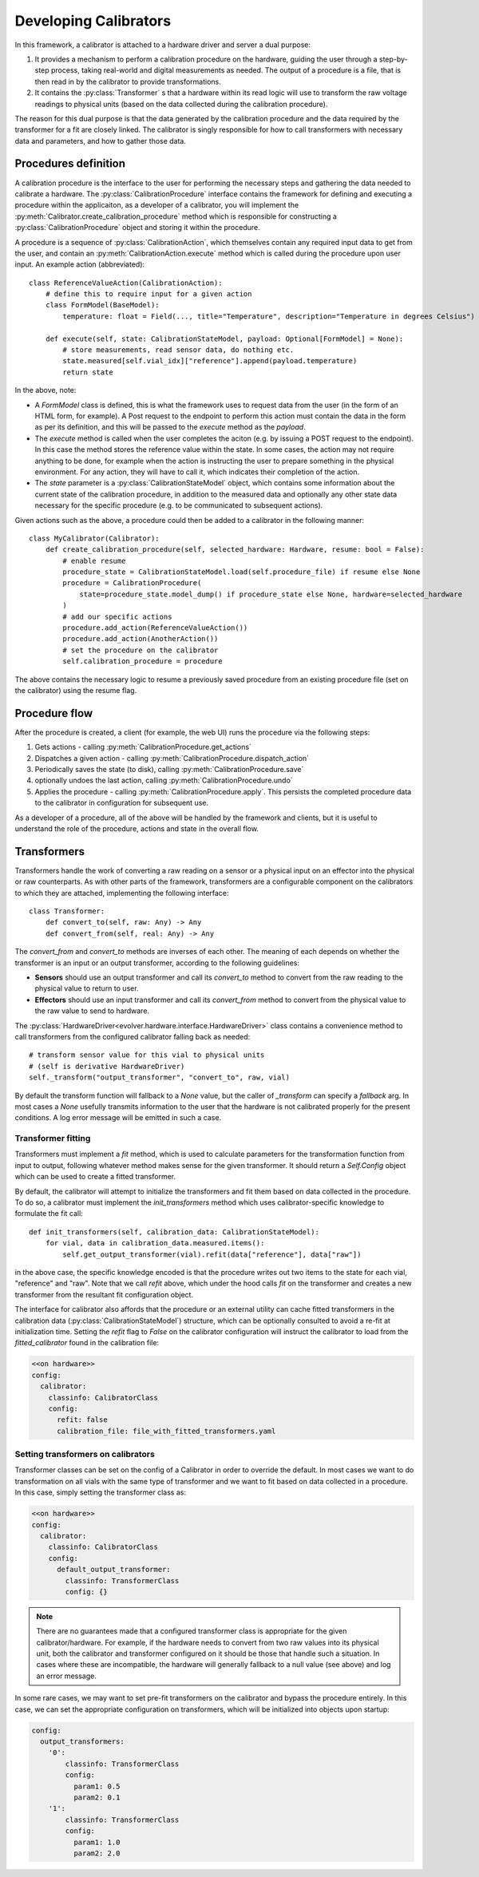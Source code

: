 Developing Calibrators
======================

In this framework, a calibrator is attached to a hardware driver and server a
dual purpose:

#. It provides a mechanism to perform a calibration procedure on the hardware,
   guiding the user through a step-by-step process, taking real-world and
   digital measurements as needed. The output of a procedure is a file, that is
   then read in by the calibrator to provide transformations.
#. It contains the :py:class:`Transformer` s that a hardware within its read
   logic will use to transform the raw voltage readings to physical units (based
   on the data collected during the calibration procedure).


The reason for this dual purpose is that the data generated by the calibration
procedure and the data required by the transformer for a fit are closely linked.
The calibrator is singly responsible for how to call transformers with necessary
data and parameters, and how to gather those data.

Procedures definition
---------------------

A calibration procedure is the interface to the user for performing the
necessary steps and gathering the data needed to calibrate a hardware. The
:py:class:`CalibrationProcedure` interface contains the framework for defining
and executing a procedure within the applicaiton, as a developer of a
calibrator, you will implement the
:py:meth:`Calibrator.create_calibration_procedure` method which is responsible
for constructing a :py:class:`CalibrationProcedure` object and storing it within
the procedure.

A procedure is a sequence of :py:class:`CalibrationAction`, which themselves
contain any required input data to get from the user, and contain an
:py:meth:`CalibrationAction.execute` method which is called during the procedure
upon user input. An example action (abbreviated)::

    class ReferenceValueAction(CalibrationAction):
        # define this to require input for a given action
        class FormModel(BaseModel):
            temperature: float = Field(..., title="Temperature", description="Temperature in degrees Celsius")

        def execute(self, state: CalibrationStateModel, payload: Optional[FormModel] = None):
            # store measurements, read sensor data, do nothing etc.
            state.measured[self.vial_idx]["reference"].append(payload.temperature)
            return state

In the above, note:

* A `FormModel` class is defined, this is what the framework uses to request
  data from the user (in the form of an HTML form, for example). A Post request to
  the endpoint to perform this action must contain the data in the form as per its
  definition, and this will be passed to the `execute` method as the `payload`.
* The `execute` method is called when the user completes the aciton (e.g. by
  issuing a POST request to the endpoint). In this case the method stores the
  reference value within the state. In some cases, the action may not require
  anything to be done, for example when the action is instructing the user to
  prepare something in the physical environment. For any action, they will have
  to call it, which indicates their completion of the action.
* The `state` parameter is a :py:class:`CalibrationStateModel` object, which
  contains some information about the current state of the calibration procedure,
  in addition to the measured data and optionally any other state data necessary
  for the specific procedure (e.g. to be communicated to subsequent actions).

Given actions such as the above, a procedure could then be added to a calibrator
in the following manner::

    class MyCalibrator(Calibrator):
        def create_calibration_procedure(self, selected_hardware: Hardware, resume: bool = False):
            # enable resume
            procedure_state = CalibrationStateModel.load(self.procedure_file) if resume else None
            procedure = CalibrationProcedure(
                state=procedure_state.model_dump() if procedure_state else None, hardware=selected_hardware
            )
            # add our specific actions
            procedure.add_action(ReferenceValueAction())
            procedure.add_action(AnotherAction())
            # set the procedure on the calibrator
            self.calibration_procedure = procedure

The above contains the necessary logic to resume a previously saved procedure
from an existing procedure file (set on the calibrator) using the resume flag.

Procedure flow
--------------

After the procedure is created, a client (for example, the web UI) runs the
procedure via the following steps:

#. Gets actions - calling :py:meth:`CalibrationProcedure.get_actions`
#. Dispatches a given action - calling :py:meth:`CalibrationProcedure.dispatch_action`
#. Periodically saves the state (to disk), calling :py:meth:`CalibrationProcedure.save`
#. optionally undoes the last action, calling :py:meth:`CalibrationProcedure.undo`
#. Applies the procedure - calling :py:meth:`CalibrationProcedure.apply`. This
   persists the completed procedure data to the calibrator in configuration for
   subsequent use.

As a developer of a procedure, all of the above will be handled by the
framework and clients, but it is useful to understand the role of the procedure,
actions and state in the overall flow.

Transformers
------------

Transformers handle the work of converting a raw reading on a sensor or a
physical input on an effector into the physical or raw counterparts. As with
other parts of the framework, transformers are a configurable component on the
calibrators to which they are attached, implementing the following interface::

    class Transformer:
        def convert_to(self, raw: Any) -> Any
        def convert_from(self, real: Any) -> Any

The `convert_from` and `convert_to` methods are inverses of each other. The
meaning of each depends on whether the transformer is an input or an output
transformer, according to the following guidelines:

* **Sensors** should use an output transformer and call its `convert_to` method
  to convert from the raw reading to the physical value to return to user.
* **Effectors** should use an input transformer and call its `convert_from`
  method to convert from the physical value to the raw value to send to
  hardware.

The :py:class:`HardwareDriver<evolver.hardware.interface.HardwareDriver>` class
contains a convenience method to call transformers from the configured
calibrator falling back as needed::

    # transform sensor value for this vial to physical units
    # (self is derivative HardwareDriver)
    self._transform("output_transformer", "convert_to", raw, vial)

By default the transform function will fallback to a `None` value, but the
caller of `_transform` can specify a `fallback` arg. In most cases a `None`
usefully transmits information to the user that the hardware is not calibrated
properly for the present conditions. A log error message will be emitted in such
a case.

Transformer fitting
~~~~~~~~~~~~~~~~~~~

Transformers must implement a `fit` method, which is used to calculate
parameters for the transformation function from input to output, following
whatever method makes sense for the given transformer. It should return a
`Self.Config` object which can be used to create a fitted transformer.

By default, the calibrator will attempt to initialize the transformers and fit
them based on data collected in the procedure. To do so, a calibrator must
implement the `init_transformers` method which uses calibrator-specific
knowledge to formulate the fit call::

    def init_transformers(self, calibration_data: CalibrationStateModel):
        for vial, data in calibration_data.measured.items():
            self.get_output_transformer(vial).refit(data["reference"], data["raw"])

in the above case, the specific knowledge encoded is that the procedure writes
out two items to the state for each vial, "reference" and "raw". Note that we
call `refit` above, which under the hood calls `fit` on the transformer and
creates a new transformer from the resultant fit configuration object.

The interface for calibrator also affords that the procedure or an external
utility can cache fitted transformers in the calibration data
(:py:class:`CalibrationStateModel`) structure, which can be optionally consulted
to avoid a re-fit at initialization time. Setting the `refit` flag to `False` on
the calibrator configuration will instruct the calibrator to load from the
`fitted_calibrator` found in the calibration file:

.. code-block:: yaml

    <<on hardware>>
    config:
      calibrator:
        classinfo: CalibratorClass
        config:
          refit: false
          calibration_file: file_with_fitted_transformers.yaml

Setting transformers on calibrators
~~~~~~~~~~~~~~~~~~~~~~~~~~~~~~~~~~~

Transformer classes can be set on the config of a Calibrator in order to
override the default. In most cases we want to do transformation on all vials
with the same type of transformer and we want to fit based on data collected in
a procedure. In this case, simply setting the transformer class as:

.. code-block:: yaml

    <<on hardware>>
    config:
      calibrator:
        classinfo: CalibratorClass
        config:
          default_output_transformer:
            classinfo: TransformerClass
            config: {}

.. note::
    There are no guarantees made that a configured transformer class is
    appropriate for the given calibrator/hardware. For example, if the hardware
    needs to convert from two raw values into its physical unit, both the
    calibrator and transformer configured on it should be those that handle such
    a situation. In cases where these are incompatible, the hardware will
    generally fallback to a null value (see above) and log an error message.

In some rare cases, we may want to set pre-fit transformers on the calibrator
and bypass the procedure entirely. In this case, we can set the appropriate
configuration on transformers, which will be initialized into objects upon
startup:

.. code-block:: yaml

    config:
      output_transformers:
        '0':
            classinfo: TransformerClass
            config:
              param1: 0.5
              param2: 0.1
        '1':
            classinfo: TransformerClass
            config:
              param1: 1.0
              param2: 2.0

